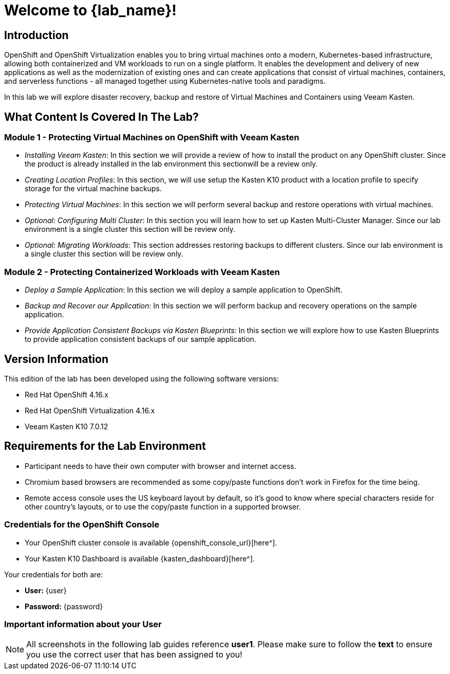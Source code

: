 = Welcome to {lab_name}!

== Introduction

OpenShift and OpenShift Virtualization enables you to bring virtual machines onto a modern, Kubernetes-based infrastructure, allowing both containerized and VM workloads to run on a single platform. It enables the development and delivery of new applications as well as the modernization of existing ones and can create applications that consist of virtual machines, containers, and serverless functions - all managed together using Kubernetes-native tools and paradigms.

In this lab we will explore disaster recovery, backup and restore of Virtual Machines and Containers using Veeam Kasten.

== What Content Is Covered In The Lab?

=== Module 1 - Protecting Virtual Machines on OpenShift with Veeam Kasten

* _Installing Veeam Kasten_: In this section we will provide a review of how to install the product on any OpenShift cluster. Since the product is already installed in the lab environment this sectionwill be a review only.

* _Creating Location Profiles_: In this section, we will use setup the Kasten K10 product with a location profile to specify storage for the virtual machine backups.

* _Protecting Virtual Machines_: In this section we will perform several backup and restore operations with virtual machines.

* _Optional: Configuring Multi Cluster_: In this section you will learn how to set up Kasten Multi-Cluster Manager. Since our lab environment is a single cluster this section will be review only.

* _Optional: Migrating Workloads_: This section addresses restoring backups to different clusters. Since our lab environment is a single cluster this section will be review only.

=== Module 2 - Protecting Containerized Workloads with Veeam Kasten

* _Deploy a Sample Application_: In this section we will deploy a sample application to OpenShift.

* _Backup and Recover our Application_: In this section we will perform backup and recovery operations on the sample application.

* _Provide Application Consistent Backups via Kasten Blueprints_: In this section we will explore how to use Kasten Blueprints to provide application consistent backups of our sample application.

== Version Information

This edition of the lab has been developed using the following software versions:

* Red Hat OpenShift 4.16.x
* Red Hat OpenShift Virtualization 4.16.x
* Veeam Kasten K10 7.0.12

== Requirements for the Lab Environment

* Participant needs to have their own computer with browser and internet access.
* Chromium based browsers are recommended as some copy/paste functions don't work in Firefox for the time being.
* Remote access console uses the US keyboard layout by default, so it's good to know where special characters reside for other country's layouts, or to use the copy/paste function in a supported browser.

=== Credentials for the OpenShift Console

* Your OpenShift cluster console is available {openshift_console_url}[here^].
* Your Kasten K10 Dashboard is available {kasten_dashboard}[here^].

Your credentials for both are:

* *User:* {user}
* *Password:* {password}

=== Important information about your User

====
[NOTE]

All screenshots in the following lab guides reference *user1*. Please make sure to follow the *text* to ensure you use the correct user that has been assigned to you!
====
